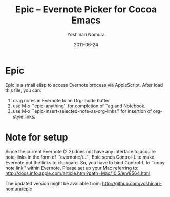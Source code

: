 #+TITLE: Epic -- Evernote Picker for Cocoa Emacs
#+AUTHOR: Yoshinari Nomura
#+EMAIL: nom@quickhack.net
#+DATE: 2011-06-24

* Epic

Epic is a small elisp to access Evernote process via AppleScript.
After load this file, you can:

  1) drag notes in Evernote to an Org-mode buffer.
  2) use M-x ``epic-anything'' for completion of Tag and Notebook.
  3) use M-x ``epic-insert-selected-note-as-org-links''
     for insertion of org-style links.

* Note for setup

  Since the current Evernote (2.2) does not have any interface to
  acquire note-links in the form of ``evernote://...'',
  Epic sends Control-L to make Evernote put the links to clipboard.
  So, you have to bind Control-L to ``copy note link'' within Evernote.
  Please set up your Mac referring to:
    http://docs.info.apple.com/article.html?path=Mac/10.5/en/8564.html

 The updated version might be available from:
   http://github.com/yoshinari-nomura/epic
